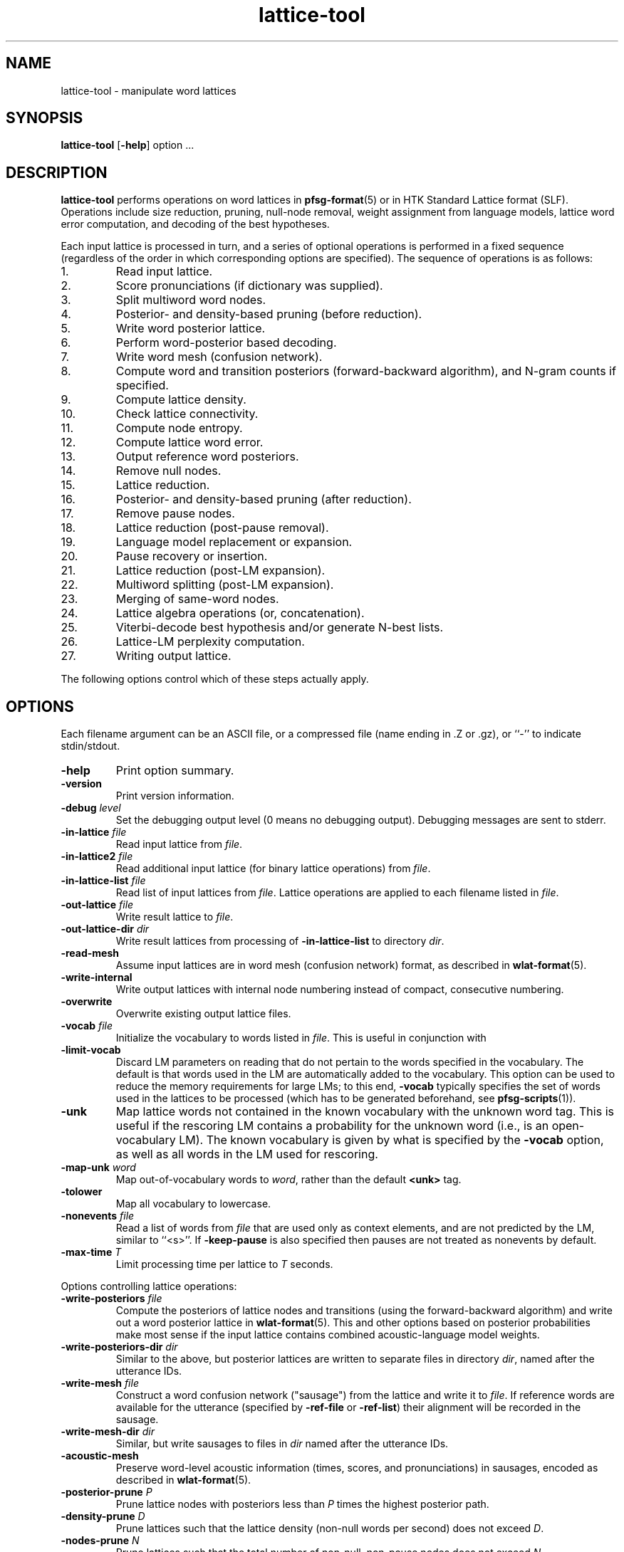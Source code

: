 .\" $Id: lattice-tool.1,v 1.49 2005/10/01 18:55:59 stolcke Exp stolcke $
.TH lattice-tool 1 "$Date: 2005/10/01 18:55:59 $" "SRILM Tools"
.SH NAME
lattice-tool \- manipulate word lattices
.SH SYNOPSIS
.B lattice-tool
[\c
.BR \-help ]
option
\&...
.SH DESCRIPTION
.B lattice-tool
performs operations on word lattices in 
.BR pfsg-format (5)
or in HTK Standard Lattice format (SLF).
Operations include size reduction, pruning, null-node removal,
weight assignment from
language models, lattice word error computation, and decoding of the 
best hypotheses.
.PP
Each input lattice is processed in turn, and a series of optional
operations is performed in a fixed sequence (regardless of the order
in which corresponding options are specified).
The sequence of operations is as follows:
.TP
1.
Read input lattice.
.TP
2.
Score pronunciations (if dictionary was supplied).
.TP
3.
Split multiword word nodes.
.TP
4.
Posterior- and density-based pruning (before reduction).
.TP
5.
Write word posterior lattice.
.TP
6.
Perform word-posterior based decoding.
.TP
7.
Write word mesh (confusion network).
.TP
8.
Compute word and transition posteriors (forward-backward algorithm),
and N-gram counts if specified.
.TP
9.
Compute lattice density.
.TP
10.
Check lattice connectivity.
.TP
11.
Compute node entropy.
.TP
12.
Compute lattice word error.
.TP
13.
Output reference word posteriors.
.TP
14.
Remove null nodes.
.TP
15.
Lattice reduction.
.TP
16.
Posterior- and density-based pruning (after reduction).
.TP
17.
Remove pause nodes.
.TP
18.
Lattice reduction (post-pause removal).
.TP
19.
Language model replacement or expansion.
.TP
20.
Pause recovery or insertion.
.TP
21.
Lattice reduction (post-LM expansion).
.TP
22.
Multiword splitting (post-LM expansion).
.TP
23.
Merging of same-word nodes.
.TP
24.
Lattice algebra operations (or, concatenation).
.TP
25.
Viterbi-decode best hypothesis
and/or generate N-best lists.
.TP
26.
Lattice-LM perplexity computation.
.TP
27.
Writing output lattice.
.PP
The following options control which of these steps actually apply.
.SH OPTIONS
Each filename argument can be an ASCII file, or a 
compressed file (name ending in .Z or .gz), or ``-'' to indicate
stdin/stdout.
.TP
.B \-help
Print option summary.
.TP
.B \-version
Print version information.
.TP
.BI \-debug " level"
Set the debugging output level (0 means no debugging output).
Debugging messages are sent to stderr.
.TP
.BI \-in-lattice " file"
Read input lattice from
.IR file .
.TP
.BI \-in-lattice2 " file"
Read additional input lattice (for binary lattice operations) from
.IR file .
.TP
.BI \-in-lattice-list " file"
Read list of input lattices from
.IR file .
Lattice operations are applied to each filename listed in 
.IR file  .
.TP
.BI \-out-lattice " file"
Write result lattice to 
.IR file .
.TP
.BI \-out-lattice-dir " dir"
Write result lattices from processing of 
.B \-in-lattice-list
to directory
.IR dir .
.TP
.B \-read-mesh
Assume input lattices are in word mesh (confusion network) format, as described
in
.BR wlat-format (5).
.TP
.B \-write-internal
Write output lattices with internal node numbering instead of compact,
consecutive numbering.
.TP
.B \-overwrite
Overwrite existing output lattice files.
.TP
.BI \-vocab " file"
Initialize the vocabulary to words listed in
.IR file .
This is useful in conjunction with 
.TP
.B \-limit-vocab
Discard LM parameters on reading that do not pertain to the words 
specified in the vocabulary.
The default is that words used in the LM are automatically added to the 
vocabulary.
This option can be used to reduce the memory requirements for large LMs;
to this end,
.B \-vocab 
typically specifies the set of words used in the lattices to be 
processed (which has to be generated beforehand, see 
.BR pfsg-scripts (1)).
.TP
.B \-unk
Map lattice words not contained in the known vocabulary with the 
unknown word tag.
This is useful if the rescoring LM contains a probability for the unknown
word (i.e., is an open-vocabulary LM).
The known vocabulary is given by what is specified by the
.B \-vocab 
option, as well as all words in the LM used for rescoring.
.TP
.BI \-map-unk " word"
Map out-of-vocabulary words to 
.IR word ,
rather than the default
.B <unk>
tag.
.TP
.B \-tolower
Map all vocabulary to lowercase.
.TP
.BI \-nonevents " file"
Read a list of words from
.I file
that are used only as context elements, and are not predicted by the LM,
similar to ``<s>''.
If
.B \-keep-pause
is also specified then pauses are not treated as nonevents by default.
.TP
.BI \-max-time " T"
Limit processing time per lattice to
.I T
seconds.
.PP
Options controlling lattice operations:
.TP
.BI \-write-posteriors " file"
Compute the posteriors of lattice nodes and transitions (using the
forward-backward algorithm) and write out a word posterior lattice
in
.BR wlat-format (5).
This and other options based on posterior probabilities make most sense
if the input lattice contains combined acoustic-language model weights.
.TP 
.BI \-write-posteriors-dir " dir"
Similar to the above, but posterior lattices are written to
separate files in directory 
.IR dir ,
named after the utterance IDs.
.TP
.BI \-write-mesh " file"
Construct a word confusion network ("sausage") from the lattice and 
write it to 
.IR file .
If reference words are available for the utterance (specified by
.B \-ref-file 
or
.BR \-ref-list )
their alignment will be recorded in the sausage.
.TP
.BI \-write-mesh-dir " dir"
Similar, but write sausages to files in
.I dir 
named after the utterance IDs.
.TP
.BI \-acoustic-mesh
Preserve word-level acoustic information (times, scores, and pronunciations) 
in sausages, encoded as described in
.BR wlat-format (5).
.TP
.BI \-posterior-prune " P"
Prune lattice nodes with posteriors less than
.I P
times the highest posterior path.
.TP
.BI \-density-prune " D"
Prune lattices such that the lattice density (non-null words per second)
does not exceed 
.IR D .
.TP
.BI \-nodes-prune " N"
Prune lattices such that the total number of non-null, non-pause nodes
does not exceed
.IR N .
.TP
.B \-fast-prune
Choose a faster pruning algorithm that does not recompute posteriors
after each iteration.
.TP
.BI \-write-ngrams " file"
Compute posterior expected N-gram counts in lattices and output them
to
.IR file .
The maximal N-gram length is given by the
.B \-order 
option (see below).
The counts from all lattices processed are accumulated and output at the 
end.
.TP
.BI \-min-count " C"
Prune N-grams with count less than 
.I C
from output.
.TP
.BI \-posterior-scale " S"
Scale the transition weights by dividing by
.I S
for the purpose of posterior probability computation.
If the input weights represent combined acoustic-language model scores
then this should be approximately the language model weight of the 
recognizer in order to avoid overly peaked posteriors (the default value is 8).
.TP
.B \-reduce 
Reduce lattice size by a single forward node merging pass.
.TP
.BI \-reduce-iterate " I"
Reduce lattice size by up to
.I I
forward-backward node merging passes.
.TP
.BI \-overlap-ratio " R"
Perform approximate lattice reduction by merging nodes that share 
more than a fraction
.I R
of their incoming or outgoing nodes.
The default is 0, i.e., only exact lattice reduction is performed.
.TP
.BI \-overlap-base " B"
If 
.I B
is 0 (the default), then the overlap ratio
.I R 
is taken relative to the smaller set of transitions being compared.
If the value is 1, the ratio is relative to the larger of the two sets.
.TP
.B \-reduce-before-pruning
Perform lattice reduction before posterior-based pruning.
The default order is to first prune, then reduce.
.TP
.BI \-pre-reduce-iterate " I"
Perform iterative reduction prior to lattice expansion, but after 
pause elimination.
.TP
.BI \-post-reduce-iterate " I"
Perform iterative reduction after lattice expansion and pause node recovery.
Note: this is not recommended as it changes the weights assigned from
the specified language model.
.TP
.B \-no-nulls
Eliminate NULL nodes from lattices.
.TP
.B \-no-pause
Eliminate pause nodes from lattices
(and do not recover them after lattice expansion).
.TP
.B \-compact-pause
Use compact encoding of pause nodes that saves nodes but allows 
optional pauses where they might not have been included in the original
lattice.
.TP
.B \-loop-pause
Add self-loops on pause nodes.
.TP
.B \-insert-pause
Insert optional pauses after every word in the lattice.
The structure of inserted pauses is affected by
.B \-compact-pause
and
.BR \-loop-pause .
.TP
.B \-collapse-same-words
Perform an operation on the final lattices that collapses all nodes 
with the same words, except null nodes, pause nodes, or nodes with 
noise words.
This can reduce the lattice size dramatically, but also introduces new 
paths.
.TP
.B \-connectivity
Check the connectedness of lattices.
.TP
.B \-compute-node-entropy
Compute the node entropy of lattices.
.TP
.B \-compute-posteriors
Compute node posterior probabilities
(which are included in HTK lattice output).
.TP
.B \-density
Compute and output lattice densities.
.TP
.BI \-ref-list " file"
Read reference word strings from 
.IR file .
Each line starts with a sentence ID (the basename of the lattice file name),
followed by the words.
This and the next option triggers computation of lattice word errors
(minimum word error counts of any path through a lattice).
.TP
.BI \-ref-file " file"
Read reference word strings from
.IR file .
Lines must contain reference words only, and must be matched to input
lattices in the order processed.
.TP
.BI \-write-refs " file"
Write the references back to 
.I file
(for validation).
.TP
.BI \-add-refs " P"
Add the reference words as an additional path to the lattice,
with probability 
.IR P .
Unless 
.B \-no-pause
is specified, optional pause nodes between words are also added.
Note that this operation is performed before lattice reduction and 
expansion, so the new path can be merged with existing ones, and the
probabilities for the new path can be reassigned from an LM later.
.TP
.BI \-noise-vocab " file"
Read a list of ``noise'' words from
.IR file .
These words are ignored when computing lattice word errors,
when decoding the best word sequence using
.B \-viterbi-decode
or
.BR \-posterior-decode ,
or when collapsing nodes with
.BR \-collapse-same-words .
.TP
.B \-keep-pause
Causes the pause word ``-pau-'' to be treated like a regular word.
It prevents pause from being implicitly added to the list of noise
words.
.TP
.BI \-ignore-vocab " file"
Read a list of words that are to be ignored in
lattice operations, similar to pause tokens.
Unlike noise words (see above) they are also skipped during LM evaluation.
With this option and
.BR \-keep-pause ,
pause words are not ignored by default.
.TP
.BI \-split-multiwords
Split lattice nodes with multiwords into a sequence of non-multiword
nodes.
This option is necessary to compute lattice error of multiword lattices
against non-multiword references, but may be useful in its own right.
.TP
.BI \-split-multiwords-after-lm
Perform multiword splitting after lattice expansion using the specified LM.
This should be used if the LM uses multiwords, but the final lattices
are not supposed to contain multiwords.
.TP
.BI -multi-char " C"
Designate 
.I C
as the character used for separating multiword components.
The default is an underscore ``_''.
.TP
.BI \-operation " O"
Perform a lattice algebra operation
.I O
on the lattice or lattices processed, with
the second operand specified by 
.BR \-in-lattice2 .
Operations currently supported are
.B concatenate
and
.BR or ,
for serial and parallel lattice combination, respectively,
and are applied after all other lattices manipulations.
.TP
.B \-viterbi-decode
Print out the word sequence corresponding to the highest probability path.
.TP
.B \-posterior-decode
Print out the word sequence with lowest expected word error.
.TP
.B \-output-ctm
Output word sequences in NIST CTM (conversation time mark) format.
Note that word start times will be relative to the lattice start time,
the first column will contain the lattice name, and the channel field
is always 1.
The word confidence field contains posterior probabilities if 
.BR \-posterior-decode
is in effect.
This option also implies
.BR \-acoustic-mesh .
.TP
.BR \-hidden-vocab " file"
Read a subvocabulary from
.I file
and constrain word meshes to only align those words that are either all
in or outside the subvocabulary.
This may be used to keep ``hidden event'' tags from aligning with
regular words.
.TP
.B \-dictionary-align
Use the dictionary pronunciations specified with
.B \-dictionary 
to induce a word distance metric used for word mesh alignment.
See the 
.BR nbest-lattice (1)
.B \-dictionary
option.
.TP
.BI \-nbest-decode " N"
Generate the up to
.I N
highest scoring paths through a lattice and write them out in 
.BR nbest-format (5),
along with optional additional score files to store knowledge sources encoded
in the lattice.
Further options are needed to specify the location of N-best lists and 
score files, described below under "N-BEST DECODING".
Duplicated Hypotheses that differ only in pause and words specified with
.B \-ignore-vocab
are removed from the N-best output.
If the
.B \-multiwords
option is specified, duplicates due to multiwords are also eliminated.
.TP
.BI \-nbest-duplicates " K"
Allow up to
.I K
duplicate word hypotheses to be output in N-best decoding.
.TP
.BI \-nbest-max-stack " M"
Limits the depth of the hypothesis stack used in N-best decoding to
.I M
entries, 
which may be useful for limiting memory use and runtime.
.TP
.B \-nbest-viterbi
Use a Viterbi algorithm to generate N-best, rather than A-star.
This uses less memory but may take more time.
.TP
.BI \-ppl " file"
Read sentences from
.I file
and compute the maximum probability (of any path) assigned to them by the
lattice being processed.
Effectively, the lattice is treated as a (deficient) language model.
The output detail is controlled by the 
.B \-debug
option, similar to
.B "ngram \-ppl"
output.
(In particular, 
.B "\-debug 2"
enables tracing of lattice nodes corresponding to sentence prefixes.)
Pause words in 
.I " file"
are treated as regular words and have to match pause nodes in the 
lattice, unless 
.B \-nopause
specified, in which case pauses in both lattice and input sentences
are ignored.
.PP
The following options control transition weight assignment:
.TP
.BI \-order " n"
Set the maximal N-gram order to be used for transition weight assignment
(the default is 3).
.TP
.BI \-lm " file"
Read N-gram language model from 
.IR file .
This option also triggers weight reassignment and lattice expansion.
.TP
.B \-multiwords
Resolve multiwords in the lattice without splitting nodes.
This is useful in rescoring lattices containing multiwords with a
LM does not use multiwords.
.TP
.BI \-classes " file"
Interpret the LM as an N-gram over word classes.
The expansions of the classes are given in
.IR file 
in 
.BR classes-format (5).
Tokens in the LM that are not defined as classes in
.I file 
are assumed to be plain words, so that the LM can contain mixed N-grams over
both words and word classes.
.TP
.BR \-simple-classes
Assume a "simple" class model: each word is member of at most one word class,
and class expansions are exactly one word long.
.TP
.BI \-mix-lm " file"
Read a second N-gram model for interpolation purposes.
The second and any additional interpolated models can also be class N-grams
(using the same
.B \-classes 
definitions).
.TP
.B \-factored
Interpret the files specified by 
.BR \-lm ,
.BR \-mix-lm ,
etc. as factored N-gram model specifications.
See 
.BR ngram (1)
for more details.
.TP
.BI \-lambda " weight"
Set the weight of the main model when interpolating with
.BR \-mix-lm .
Default value is 0.5.
.TP
.BI \-mix-lm2 " file"
.TP
.BI \-mix-lm3 " file"
.TP
.BI \-mix-lm4 " file"
.TP
.BI \-mix-lm5 " file"
.TP
.BI \-mix-lm6 " file"
.TP
.BI \-mix-lm7 " file"
.TP
.BI \-mix-lm8 " file"
.TP
.BI \-mix-lm9 " file"
Up to 9 more N-gram models can be specified for interpolation.
.TP
.BI \-mix-lambda2 " weight"
.TP
.BI \-mix-lambda3 " weight"
.TP
.BI \-mix-lambda4 " weight"
.TP
.BI \-mix-lambda5 " weight"
.TP
.BI \-mix-lambda6 " weight"
.TP
.BI \-mix-lambda7 " weight"
.TP
.BI \-mix-lambda8 " weight"
.TP
.BI \-mix-lambda9 " weight"
These are the weights for the additional mixture components, corresponding
to
.B \-mix-lm2
through
.BR \-mix-lm9 .
The weight for the
.B \-mix-lm 
model is 1 minus the sum of 
.B \-lambda
and 
.B \-mix-lambda2
through
.BR \-mix-lambda9 .
.TP
.BI \-compact-expansion
Use a compact expansion algorithm that uses backoff nodes to reduce the 
size of expanded lattices (see paper reference below).
.TP
.BI \-old-expansion
Use older versions of the lattice expansion algorithms (both regular and
compact), that handle only trigram models and require elimination of
null and pause nodes prior to expansion.
Not recommended, but useful if full backward compatibility is required.
.TP
.BI \-max-nodes " M"
Abort lattices expansion when the number of nodes (including null and pause
nodes) exceeds 
.IR M .
This is another mechanism to avoid spending too much time on very large
lattices.
.SH "LATTICE EXPANSION ALGORITHMS"
.B lattice-tool
incorporates several different algorithms to apply LM weights to
lattices.
This section explains what algorithms are applied given what options.
.TP
.B "Compact LM expansion"
This expands the nodes and transitions to be able to assign
higher-order probabilities to transitions.
Backoffs in the LM are exploited in the expansion, thereby 
minimizing the number of added nodes (Weng et al., 1998).
This algorithm is triggered by
.BR \-compact-expansion 
For the resulting lattices to work correctly, backoff paths in the LM
must have lower weight than the corresponding higher-order paths.
(For N-gram LMs, this can be achieved using the
.B "ngram \-prune-lowprobs"
option.)
Pauses and null nodes are handled during the expansion and do
not have to be removed and restored.
.TP
.B "General LM expansion"
This expands the lattice to apply LMs of arbitrary order, 
without use of backoff transitions.
This algorithm is the default (no
.BR \-compact-expansion ).
.TP
.B "Unigram weight replacement"
This simply replaces the weights on lattice transitions with 
unigram log probabilities.
No modification of the lattice structure is required.
This algorithm is used if 
.B \-old-expansion
and
.B "\-order 1"
are specified.
.TP
.B "Bigram weight replacement"
This replaces the transition weights with bigram log probabilities.
Pause and null nodes have to be eliminated prior to the operation,
and are restored after weight replacement.
This algorithm is used if 
.B \-old-expansion
and
.B "\-order 2"
are specified.
.SH "HTK LATTICES"
.PP
.B lattice-tool
can optionally read, process, and output lattices in 
HTK Standard Lattice Format.
The following options control HTK lattice processing.
.TP
.B \-read-htk
Read input lattices in HTK format.
All lattices are internally represented as PFSGs;
to achieve this HTK lattices links
are mapped to PFSG nodes (with attached word and score information), and 
HTK lattice nodes are mapped to PFSG NULL nodes.
Transitions are created so as to preserve words and scores of all paths
through the original lattice.
On output, this mapping is reversed, so as to create a compact encoding
of PFSGs containing NULL nodes as HTK lattices.
.TP
.BI \-htk-acscale " S"
.TP
.BI \-htk-lmscale " S"
.TP
.BI \-htk-ngscale " S"
.TP
.BI \-htk-prscale " S"
.TP
.BI \-htk-duscale " S"
.TP
.BI \-htk-x1scale " S"
.TP
.BI \-htk-x2scale " S"
\&...
.TP
.BI \-htk-x9scale " S"
.TP
.BI \-htk-wdpenalty " S"
These options specify the weights for
acoustic, LM, N-gram, pronunciation, and duration models,
up to nine extra scores, as well as 
word transition penalties to be used for combining the various scores
contained in HTK lattices.
The combined scores are then used to compute the transition weights for
the internal PFSG representation.
Default weights are obtained from the specifications in the lattice files
themselves.
.br
Word transition penalties are scaled according to the log base used.
Values specified on the command line are scaled according to 
.BR \-htk-logbase ,
or the default 10.
Word transition penalties specified in the lattice file are scaled 
according to the log base specified in the file, or the default 
.IR e .
.TP
.B \-no-htk-nulls
Eliminate NULL nodes otherwise created by the conversion of HTK lattices
to PFSGs.
This creates additional links and may or may not reduce the overall
processing time required.
.TP
.BI \-dictionary " file"
Read a dictionary containing pronunciation probabilities from 
.IR file ,
and add or replace the pronunciation scores in the lattice accordingly.
This requires that the lattices contain phone alignment information.
.TP
.B \-intlogs
Assume the dictionary contains log probabilities encoded on the int-log scale,
as used by the SRI Decipher system.
.TP
.B \-write-htk
Write output lattices in HTK format.
If the input lattices were in PFSG format the original PFSG weights will be
output as HTK acoustic scores.
However, LM rescoring will discard the original PFSG weights and
the results will be encoded as LM scores.
Pronunciation scoring results will be encoded as pronunciations scores.
If the 
.B \-compute-posteriors
was used in lattice processing the output lattices will also contain
node posterior probabilities.
If the input lattices were in HTK format, then
acoustic and duration scores are preserved from the input lattices.
The score scaling factors in the lattice header will reflect the 
.B \-htk-*scale
options given above.
.TP
.BI \-htk-logbase " B"
Modify the logarithm base in HTK lattices output.
The default is to use logs base 10, as elsewhere in SRILM.
As value of 0 means to output probabilities instead of log probabilities.
Note that the log base for input lattices is not affected by this 
option; it is encoded in the lattices themselves,
and defaults to
.I e
according to the HTK SLF definition.
.TP
.B \-htk-words-on-nodes
Output word labels and other word-related information on HTK lattice nodes,
rather than links, thus saving space.
This option is provided only for compatibility with software that requires
word information to be attached specifically to links of nodes.
.TP
.B \-htk-scores-on-nodes
Output scores on HTK lattice nodes, rather than links.
.TP
Note:
The options
.BR \-no-htk-nulls ,
.BR \-htk-words-on-nodes ,
and
.BR \-htk-scores-on-nodes
defeat the mapping of internal PFSG nodes back to HTK transitions, and should
therefore NOT be used when a compact output representation is desired.
.TP
.B \-htk-quotes
Enable the HTK string quoting mechanism that allows whitespace and other
non-printable characters to be included in words labels and other fields.
This is disabled by default since PFSG lattices and other SRILM tools don't
support such word labels.
It affects both input and output format for HTK lattices.
.SH "N-BEST DECODING"
The option
.B \-nbest-decode
triggers generation of N-best lists, according to the 
aggregate score of paths encoded in the lattice.
The output format for N-best lists and associated additional score files
is compatible with other SRILM tools that process N-best lists,
such as those described in 
.BR nbest-lattice (1)
and 
.BR nbest-scripts (1).
The following options control the location of output files:
.TP
.BI \-out-nbest-dir " dir"
The directory to which N-best list files are written.
These contain acoustic model scores, language model scores,
word counts, and the word hypotheses themselves,
in SRILM format as described in
.BR nbest-format (5).
.TP
.BI \-out-nbest-dir-ngram " dir"
Output directory for separate N-gram LM scores as may be encoded in 
HTK lattices.
.TP
.BI \-out-nbest-dir-pron " dir"
Output directory for pronunciation scores encoded in HTK lattices.
.TP
.BI \-out-nbest-dir-dur " dir"
Output directory for duration model scores encoded in HTK lattices.
.TP
.BI \-out-nbest-dir-xscore1 " dir"
.TP
.BI \-out-nbest-dir-xscore2 " dir"
\&...
.TP
.BI \-out-nbest-dir-xscore9 " dir"
Output score directories for up to nine additional knowledge sources
encoded in HTK lattices.
.TP
.BI \-out-nbest-dir-rttm " dir"
N-best hypotheses in NIST RTTM format.
This function is experimental and makes assumptions about the input 
file naming conventions to infer timing information.
.SH "SEE ALSO"
ngram(1), pfsg-scripts(1), nbest-lattice(1),
pfsg-format(5), ngram-format(5), classes-format(5), wlat-format(5),
nbest-format(5).
.br
F. Weng, A. Stolcke, and A. Sankar,
``Efficient Lattice Representation and Generation.''
\fIProc. Intl. Conf. on Spoken Language Processing\fP, vol. 6, pp. 2531\-2534,
Sydney, 1998.
.br
S. Young et al., \fIThe HTK Book\fP, HTK version 3.1.
http://htk.eng.cam.ac.uk/prot-docs/htk_book.shtml
.SH BUGS
Not all LM types supported by 
.BR ngram (1)
are handled by 
.B lattice-tool.
.PP
Care must be taken when processing multiword lattices with 
.B \-unk 
and 
.B \-multiwords
or 
.BR \-split-multiwords .
Multiwords not listed in the LM (or the explicit vocabulary specified) will
be considered ``unknown'', even though their components might be 
in-vocabulary.
.PP
The 
.B \-nbest-duplicates
option does not work together with
.BR \-nbest-viterbi .
.PP
Input lattice in HTK format may contain node or link posterior information.
However, this information is effectively discarded; posteriors are always
recomputed from scores when needed for pruning or output.
.PP
The 
.BR \-no-nulls ,
.B \-no-pause
and
.B \-compact-pause 
options discard the acoustic information associated with NULL and pause
nodes in HTK lattice input, and should therefore not be used if 
equivalent HTK lattice output is intended.
.SH AUTHORS
Fuliang Weng <fuliang@speech.sri.com>
.br
Andreas Stolcke <stolcke@speech.sri.com>
.br
Dustin Hillard <hillard@ssli.ee.washington.edu>
.br
Jing Zheng <zj@speech.sri.com>
.br
Copyright 1997\-2006 SRI International
